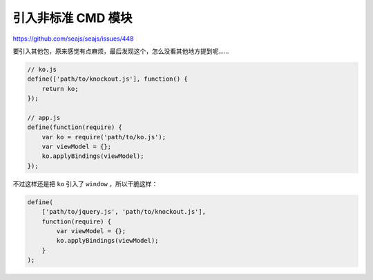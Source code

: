 引入非标准 CMD 模块
====================
https://github.com/seajs/seajs/issues/448

要引入其他包，原来感觉有点麻烦，最后发现这个，怎么没看其他地方提到呢……

.. code:: javascript

    // ko.js
    define(['path/to/knockout.js'], function() {
        return ko;
    });

    // app.js
    define(function(require) {
        var ko = require('path/to/ko.js');
        var viewModel = {};
        ko.applyBindings(viewModel);
    });


不过这样还是把 ``ko`` 引入了 ``window`` ，所以干脆这样：

.. code:: javascript

    define(
        ['path/to/jquery.js', 'path/to/knockout.js'],
        function(require) {
            var viewModel = {};
            ko.applyBindings(viewModel);
        }
    );
